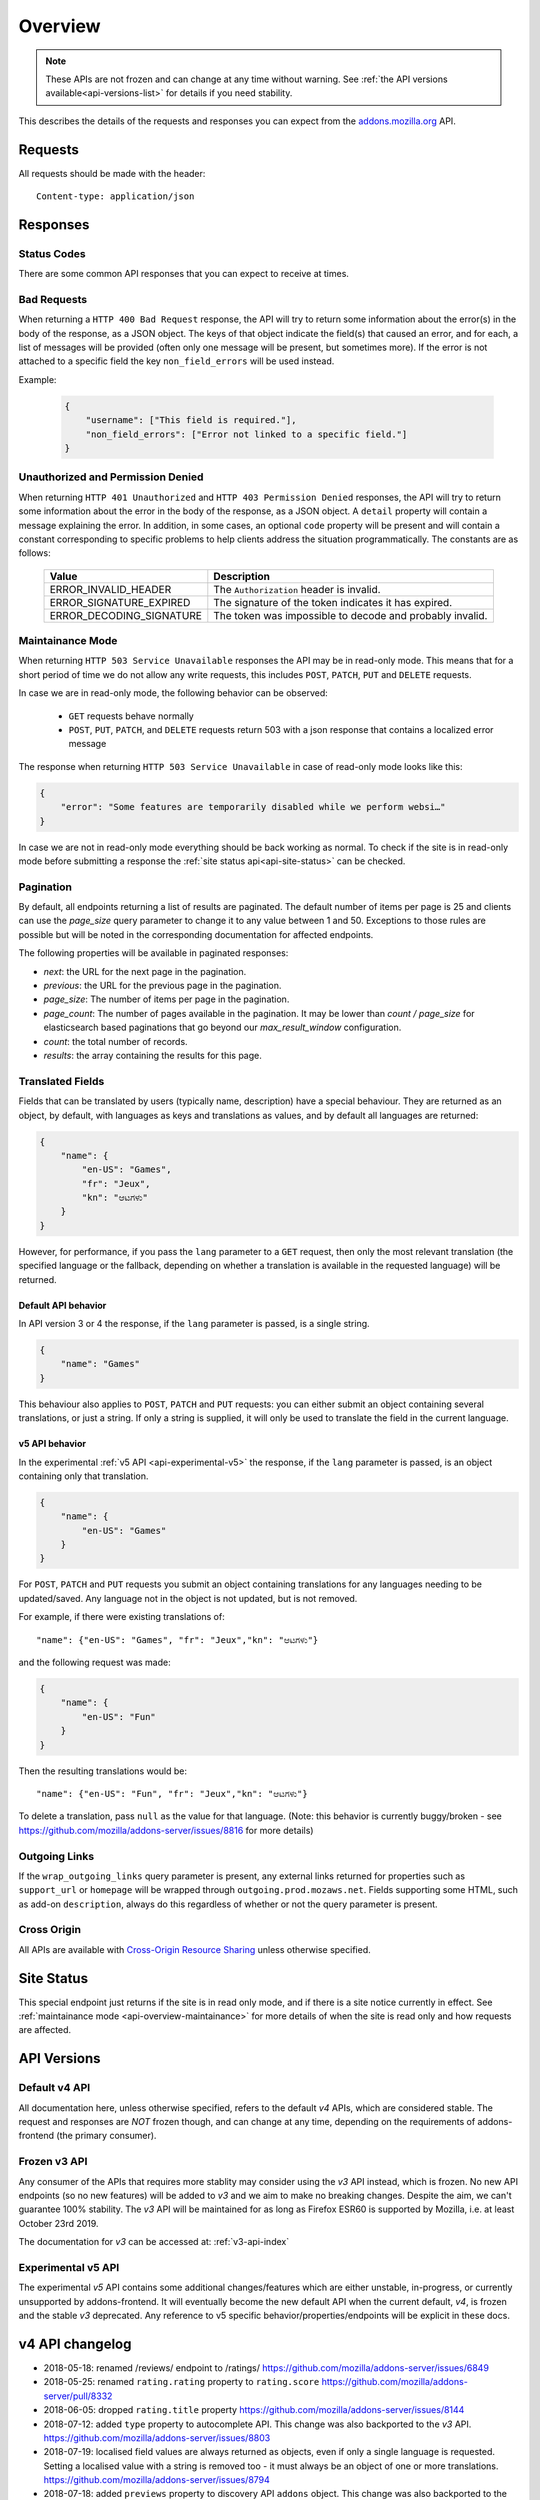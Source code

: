 .. _api-overview:

========
Overview
========

.. note::

    These APIs are not frozen and can change at any time without warning.
    See :ref:`the API versions available<api-versions-list>` for details
    if you need stability.

This describes the details of the requests and responses you can expect from
the `addons.mozilla.org <https://addons.mozilla.org/firefox/>`_ API.

--------
Requests
--------

All requests should be made with the header::

        Content-type: application/json

---------
Responses
---------

~~~~~~~~~~~~
Status Codes
~~~~~~~~~~~~

There are some common API responses that you can expect to receive at times.

.. http:get:: /api/v4/...

    :statuscode 200: Success.
    :statuscode 201: Creation successful.
    :statuscode 202: The request has been accepted for processing.
        This usually means one or more asyncronous tasks is being executed in
        the background so results aren't immediately visible.
    :statuscode 204: Success (no content is returned).
    :statuscode 400: There was a problem with the parameters sent with this
        request.
    :statuscode 401: Authentication is required or failed.
    :statuscode 403: You are not permitted to perform this action.
    :statuscode 404: The requested resource could not be found.
    :statuscode 500: An unknown error occurred.
    :statuscode 503: The site is in maintenance mode at this current time and
        the operation can not be performed.

~~~~~~~~~~~~
Bad Requests
~~~~~~~~~~~~

When returning a ``HTTP 400 Bad Request`` response, the API will try to return
some information about the error(s) in the body of the response, as a JSON
object. The keys of that object indicate the field(s) that caused an error, and
for each, a list of messages will be provided (often only one message will be
present, but sometimes more). If the error is not attached to a specific field
the key ``non_field_errors`` will be used instead.

Example:

     .. code-block:: json

         {
             "username": ["This field is required."],
             "non_field_errors": ["Error not linked to a specific field."]
         }

~~~~~~~~~~~~~~~~~~~~~~~~~~~~~~~~~~
Unauthorized and Permission Denied
~~~~~~~~~~~~~~~~~~~~~~~~~~~~~~~~~~

When returning ``HTTP 401 Unauthorized`` and ``HTTP 403 Permission Denied``
responses, the API will try to return some information about the error in the
body of the response, as a JSON object. A ``detail`` property will contain a
message explaining the error. In addition, in some cases, an optional ``code``
property will be present and will contain a constant corresponding to
specific problems to help clients address the situation programmatically. The
constants are as follows:

    ========================  =========================================================
                       Value  Description
    ========================  =========================================================
        ERROR_INVALID_HEADER  The ``Authorization`` header is invalid.
     ERROR_SIGNATURE_EXPIRED  The signature of the token indicates it has expired.
    ERROR_DECODING_SIGNATURE  The token was impossible to decode and probably invalid.
    ========================  =========================================================


.. _api-overview-maintainance:

~~~~~~~~~~~~~~~~~
Maintainance Mode
~~~~~~~~~~~~~~~~~

When returning ``HTTP 503 Service Unavailable`` responses the API may be in
read-only mode. This means that for a short period of time we do not allow any
write requests, this includes ``POST``, ``PATCH``, ``PUT`` and ``DELETE`` requests.

In case we are in read-only mode, the following behavior can be observed:

  * ``GET`` requests behave normally
  * ``POST``, ``PUT``, ``PATCH``, and ``DELETE`` requests return 503 with a json response that contains a localized error message

The response when returning ``HTTP 503 Service Unavailable`` in case of read-only mode looks like this:

.. code-block:: json

    {
        "error": "Some features are temporarily disabled while we perform websi…"
    }

In case we are not in read-only mode everything should be back working as normal.
To check if the site is in read-only mode before submitting a response the :ref:`site status api<api-site-status>` can be checked.

.. _api-overview-pagination:

~~~~~~~~~~
Pagination
~~~~~~~~~~

By default, all endpoints returning a list of results are paginated.
The default number of items per page is 25 and clients can use the `page_size`
query parameter to change it to any value between 1 and 50. Exceptions to those
rules are possible but will be noted in the corresponding documentation for
affected endpoints.

The following properties will be available in paginated responses:

* *next*: the URL for the next page in the pagination.
* *previous*: the URL for the previous page in the pagination.
* *page_size*: The number of items per page in the pagination.
* *page_count*: The number of pages available in the pagination. It may be
  lower than `count / page_size` for elasticsearch based paginations that
  go beyond our `max_result_window` configuration.
* *count*: the total number of records.
* *results*: the array containing the results for this page.


.. _api-overview-translations:

~~~~~~~~~~~~~~~~~
Translated Fields
~~~~~~~~~~~~~~~~~

Fields that can be translated by users (typically name, description) have a
special behaviour. They are returned as an object, by default, with languages as keys and
translations as values, and by default all languages are returned:

.. code-block:: json

    {
        "name": {
            "en-US": "Games",
            "fr": "Jeux",
            "kn": "ಆಟಗಳು"
        }
    }

However, for performance, if you pass the ``lang`` parameter to a ``GET``
request, then only the most relevant translation (the specified language or the
fallback, depending on whether a translation is available in the requested
language) will be returned.

^^^^^^^^^^^^^^^^^^^^
Default API behavior
^^^^^^^^^^^^^^^^^^^^

In API version 3 or 4 the response, if the ``lang`` parameter is passed, is a single string.

.. code-block:: json

    {
        "name": "Games"
    }

This behaviour also applies to ``POST``, ``PATCH`` and ``PUT`` requests: you
can either submit an object containing several translations, or just a string.
If only a string is supplied, it will only be used to translate the field in
the current language.


^^^^^^^^^^^^^^^
v5 API behavior
^^^^^^^^^^^^^^^

In the experimental :ref:`v5 API <api-experimental-v5>` the response, if the ``lang`` parameter is passed,
is an object containing only that translation.

.. code-block:: json

    {
        "name": {
            "en-US": "Games"
        }
    }

For ``POST``, ``PATCH`` and ``PUT`` requests you submit an object containing
translations for any languages needing to be updated/saved.  Any language not
in the object is not updated, but is not removed.

For example, if there were existing translations of::

"name": {"en-US": "Games", "fr": "Jeux","kn": "ಆಟಗಳು"}

and the following request was made:

.. code-block:: json

    {
        "name": {
            "en-US": "Fun"
        }
    }

Then the resulting translations would be::

"name": {"en-US": "Fun", "fr": "Jeux","kn": "ಆಟಗಳು"}

To delete a translation, pass ``null`` as the value for that language.
(Note: this behavior is currently buggy/broken - see
https://github.com/mozilla/addons-server/issues/8816 for more details)


.. _api-overview-outgoing:

~~~~~~~~~~~~~~
Outgoing Links
~~~~~~~~~~~~~~

If the ``wrap_outgoing_links`` query parameter is present, any external links
returned for properties such as ``support_url`` or ``homepage`` will be wrapped
through ``outgoing.prod.mozaws.net``. Fields supporting some HTML, such as
add-on ``description``, always do this regardless of whether or not the query
parameter is present.

~~~~~~~~~~~~
Cross Origin
~~~~~~~~~~~~

All APIs are available with `Cross-Origin Resource Sharing`_ unless otherwise
specified.


.. _`Cross-Origin Resource Sharing`: https://developer.mozilla.org/en-US/docs/HTTP/Access_control_CORS


.. _api-versions-list:


-----------
Site Status
-----------

.. _`api-site-status`:

This special endpoint just returns if the site is in read only mode, and if there is a site notice currently in effect.
See :ref:`maintainance mode <api-overview-maintainance>` for more details of when the site is read only and how requests are affected.


.. http:get:: /api/v4/site/

    .. _site-status-object:

    :>json boolean read_only: Is the site in read-only mode.
    :>json string notice: A site-wide notice about any current known difficulties or restrictions.  If this API is being consumed by a tool/frontend it should be displayed to the user.


------------
API Versions
------------

~~~~~~~~~~~~~~
Default v4 API
~~~~~~~~~~~~~~

All documentation here, unless otherwise specified, refers to the default `v4` APIs,
which are considered stable.
The request and responses are *NOT* frozen though, and can change at any time,
depending on the requirements of addons-frontend (the primary consumer).


~~~~~~~~~~~~~
Frozen v3 API
~~~~~~~~~~~~~

Any consumer of the APIs that requires more stablity may consider using
the `v3` API instead, which is frozen.  No new API endpoints (so no new features)
will be added to `v3` and we aim to make no breaking changes.
Despite the aim, we can't guarantee 100% stability.
The `v3` API will be maintained for as long as Firefox ESR60 is supported by Mozilla,
i.e. at least October 23rd 2019.

The documentation for `v3` can be accessed at: :ref:`v3-api-index`


 .. _api-experimental-v5:

~~~~~~~~~~~~~~~~~~~
Experimental v5 API
~~~~~~~~~~~~~~~~~~~

The experimental `v5` API contains some additional changes/features which are
either unstable, in-progress, or currently unsupported by addons-frontend.
It will eventually become the new default API when the current default, `v4`,
is frozen and the stable `v3` deprecated.
Any reference to v5 specific behavior/properties/endpoints will be explicit in
these docs.


----------------
v4 API changelog
----------------

* 2018-05-18: renamed /reviews/ endpoint to /ratings/  https://github.com/mozilla/addons-server/issues/6849
* 2018-05-25: renamed ``rating.rating`` property to ``rating.score``  https://github.com/mozilla/addons-server/pull/8332
* 2018-06-05: dropped ``rating.title`` property https://github.com/mozilla/addons-server/issues/8144
* 2018-07-12: added ``type`` property to autocomplete API. This change was also backported to the `v3` API. https://github.com/mozilla/addons-server/issues/8803
* 2018-07-19: localised field values are always returned as objects, even if only a single language is requested.
  Setting a localised value with a string is removed too - it must always be an object of one or more translations.
  https://github.com/mozilla/addons-server/issues/8794
* 2018-07-18: added ``previews`` property to discovery API ``addons`` object. This change was also backported to the `v3` API. https://github.com/mozilla/addons-server/issues/8863
* 2018-07-20: dropped ``downloads`` property from the collection add-ons results. https://github.com/mozilla/addons-server/issues/8944
* 2018-08-16: added ``is_developer_reply`` property to ratings. This changed was also backported to the `v3` API. https://github.com/mozilla/addons-server/issues/8993
* 2018-09-13: added ``name`` and ``icon_url`` properties to the ``addon`` object in ratings. This changed was also backported to the `v3` API. https://github.com/mozilla/addons-server/issues/9357
* 2018-09-27: backed out "localised field values are always returned as objects" change from 2018-07-19 from `v4` API.  This is intended to be temporary change while addons-frontend upgrades.
  On addons-dev and addons stage enviroments the previous behavior is available as `api/v4dev`. The `v4dev` api is not available on AMO production server.
  https://github.com/mozilla/addons-server/issues/9467
* 2018-10-04: added ``is_strict_compatibility_enabled`` to discovery API ``addons.current_version`` object. This change was also backported to the `v3` API. https://github.com/mozilla/addons-server/issues/9520
* 2018-10-04: added ``is_deleted`` to the ratings API. This change was also backported to the `v3` API. https://github.com/mozilla/addons-server/issues/9371
* 2018-10-04: added ``exclude_ratings`` parameter to ratings API. This change was also backported to the `v3` API. https://github.com/mozilla/addons-server/issues/9424
* 2018-10-11: removed ``locale_disambiguation`` from the Language Tools API.
* 2018-10-11: added ``created`` to the addons API.
* 2018-10-18: added ``_score`` to the addons search API.
* 2018-10-25: changed ``author`` parameter on addons search API to accept user ids as well as usernames. This change was also backported to the `v3` API. https://github.com/mozilla/addons-server/issues/8901
* 2018-10-25: added ``fxa_edit_email_url`` parameter on accounts API to return the full URL for editing the user's email on FxA. https://github.com/mozilla/addons-server/issues/8674
* 2018-10-31: added ``id`` to discovery API ``addons.current_version`` object. This change was also backported to the `v3` API. https://github.com/mozilla/addons-server/issues/9855
* 2018-11-15: added ``is_custom`` to the license object in version detail output in the addons API.
* 2018-11-22: added ``flags`` to the rating object in the ratings API when ``show_flags_for`` parameter supplied.
* 2018-11-22: added ``score`` parameter to the ratings API list endpoint.
* 2019-01-10: added ``release_notes`` and ``license`` (except ``license.text``) to search API results ``current_version`` objects.
* 2019-01-11: added new /reviewers/browse/ endpoint. https://github.com/mozilla/addons-server/issues/10322
* 2019-01-16: removed /api/{v3,v4,v5}/github api entirely. They have been marked as experimental. https://github.com/mozilla/addons-server/issues/10411
* 2019-02-21: added new /api/v4/reviewers/addon/(addon_id)/versions/ endpoint. https://github.com/mozilla/addons-server/issues/10432
* 2019-03-14: added new /reviewers/compare/ endpoint. https://github.com/mozilla/addons-server/issues/10323
* 2019-04-11: removed ``id``, ``username`` and ``url`` from the ``user`` object in the activity review notes APIs. https://github.com/mozilla/addons-server/issues/11002
* 2019-05-09: added ``is_recommended`` to addons API. https://github.com/mozilla/addons-server/issues/11278
* 2019-05-16: added /reviewers/canned-responses/ endpoint. https://github.com/mozilla/addons-server/issues/11276
* 2019-05-23: added ``is_recommended`` to addons autocomplete API also. https://github.com/mozilla/addons-server/issues/11439
* 2019-05-23: changed the addons search API default sort when no query string is passed - now ``sort=recommended,downloads``.
  Also made ``recommended`` sort available generally to the addons search API.  https://github.com/mozilla/addons-server/issues/11432
* 2019-06-27: removed ``sort`` parameter from addon autocomplete API.  https://github.com/mozilla/addons-server/issues/11664
* 2019-07-18: completely changed the 2019-05-16 added draft-comment related APIs. See `#11380`_, `#11379`_, `#11378`_ and `#11374`_
* 2019-07-25: added /hero/ endpoint to expose recommended addons and other content to frontend to allow customizable promos https://github.com/mozilla/addons-server/issues/11842.
* 2019-08-01: added alias ``edition=MozillaOnline`` for ``edition=china`` in /discovery/ endpoint.
* 2019-08-08: add support for externally hosted addons to /hero/ endpoints.  https://github.com/mozilla/addons-server/issues/11882
* 2019-08-08: removed ``heading_text`` property from discovery api. https://github.com/mozilla/addons-server/issues/11817
* 2019-08-08: add secondary shelf to /hero/ endpoint. https://github.com/mozilla/addons-server/issues/11779
* 2019-08-15: dropped support for LWT specific statuses.
* 2019-08-15: added promo modules to secondary hero shelves. https://github.com/mozilla/addons-server/issues/11780
* 2019-08-15: removed /addons/compat-override/ from v4 and above.  Still exists in /v3/ but will always return an empty response. https://github.com/mozilla/addons-server/issues/12063
* 2019-08-22: added ``canned_response`` property to draft comment api. https://github.com/mozilla/addons-server/issues/11807
* 2019-09-19: added /site/ endpoint to expose read-only mode and any site notice.  Also added the same response to the /accounts/account/ non-public response as a convenience for logged in users. https://github.com/mozilla/addons-server/issues/11493)

.. _`#11380`: https://github.com/mozilla/addons-server/issues/11380/
.. _`#11379`: https://github.com/mozilla/addons-server/issues/11379/
.. _`#11378`: https://github.com/mozilla/addons-server/issues/11378/
.. _`#11374`: https://github.com/mozilla/addons-server/issues/11374/


----------------
v5 API changelog
----------------
These are `v5` specific changes - `v4` changes apply also.

* 2018-09-27: created the `v4dev` API.  The `v4dev` api is not available on AMO production server.
  See :ref:`translations<api-overview-translations>` for details on the change to responses containing localisations.
  https://github.com/mozilla/addons-server/issues/9467
* 2019-05-09: renamed the experimental `v4dev` api to `v5` and made the `v5` API generally available (on AMO production also)
